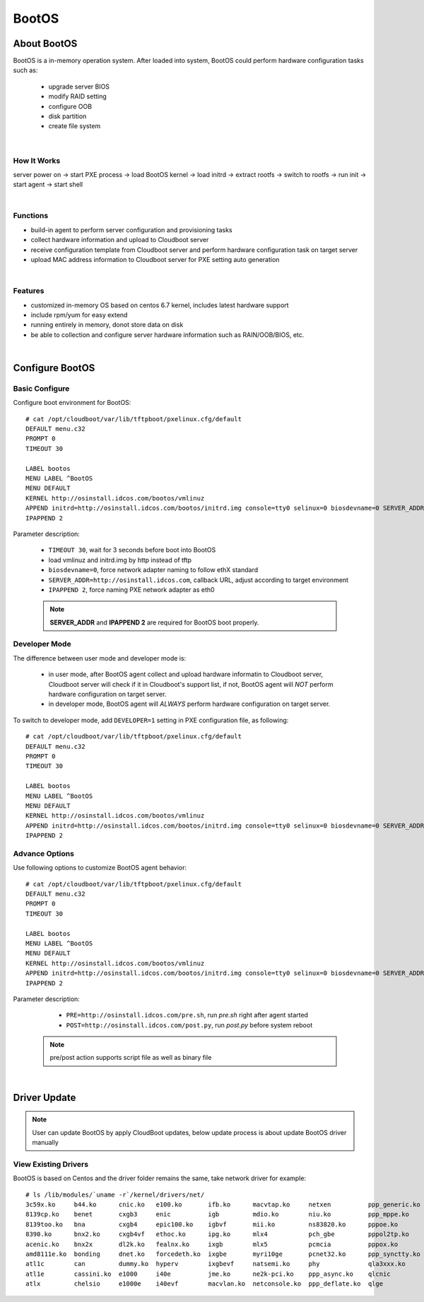 ***************
BootOS
***************

About BootOS
=============

BootOS is a in-memory operation system. After loaded into system, BootOS could perform hardware configuration tasks such as:

    * upgrade server BIOS
    * modify RAID setting
    * configure OOB
    * disk partition
    * create file system

|

How It Works
^^^^^^^^^^^^^^

server power on -> start PXE process -> load BootOS kernel -> load initrd -> extract rootfs -> switch to rootfs -> run init -> start agent -> start shell

|

Functions
^^^^^^^^^^^^^^

* build-in agent to perform server configuration and provisioning tasks
* collect hardware information and upload to Cloudboot server
* receive configuration template from Cloudboot server and perform hardware configuration task on target server
* upload MAC address information to  Cloudboot server for PXE setting auto generation


|

Features
^^^^^^^^^^^^^^

* customized in-memory OS based on centos 6.7 kernel, includes latest hardware support
* include rpm/yum for easy extend
* running entirely in memory, donot store data on disk
* be able to collection and configure server hardware information such as RAIN/OOB/BIOS, etc.

|

Configure BootOS
=================

Basic Configure
^^^^^^^^^^^^^^^^^

Configure boot environment for BootOS::

    # cat /opt/cloudboot/var/lib/tftpboot/pxelinux.cfg/default
    DEFAULT menu.c32
    PROMPT 0
    TIMEOUT 30

    LABEL bootos
    MENU LABEL ^BootOS
    MENU DEFAULT
    KERNEL http://osinstall.idcos.com/bootos/vmlinuz
    APPEND initrd=http://osinstall.idcos.com/bootos/initrd.img console=tty0 selinux=0 biosdevname=0 SERVER_ADDR=http://osinstall.idcos.com
    IPAPPEND 2

Parameter description:

    * ``TIMEOUT 30``, wait for 3 seconds before boot into BootOS
    * load vmlinuz and initrd.img by http instead of tftp
    * ``biosdevname=0``, force network adapter naming to follow ethX standard
    * ``SERVER_ADDR=http://osinstall.idcos.com``, callback URL, adjust according to target environment
    * ``IPAPPEND 2``, force naming PXE network adapter as eth0

    .. note::
        **SERVER_ADDR** and **IPAPPEND 2** are required for BootOS boot properly.


Developer Mode
^^^^^^^^^^^^^^^

The difference between user mode and developer mode is:

    * in user mode, after BootOS agent collect and upload hardware informatin to Cloudboot server, Cloudboot server will check if it in Cloudboot's support list, if not, BootOS agent will *NOT* perform hardware configuration on target server.
    * in developer mode, BootOS agent will *ALWAYS* perform hardware configuration on target server.

To switch to developer mode, add ``DEVELOPER=1`` setting in PXE configuration file, as following::

    # cat /opt/cloudboot/var/lib/tftpboot/pxelinux.cfg/default
    DEFAULT menu.c32
    PROMPT 0
    TIMEOUT 30

    LABEL bootos
    MENU LABEL ^BootOS
    MENU DEFAULT
    KERNEL http://osinstall.idcos.com/bootos/vmlinuz
    APPEND initrd=http://osinstall.idcos.com/bootos/initrd.img console=tty0 selinux=0 biosdevname=0 SERVER_ADDR=http://osinstall.idcos.com DEVELOPER=1
    IPAPPEND 2


Advance Options
^^^^^^^^^^^^^^^^

Use following options to customize BootOS agent behavior::

    # cat /opt/cloudboot/var/lib/tftpboot/pxelinux.cfg/default
    DEFAULT menu.c32
    PROMPT 0
    TIMEOUT 30

    LABEL bootos
    MENU LABEL ^BootOS
    MENU DEFAULT
    KERNEL http://osinstall.idcos.com/bootos/vmlinuz
    APPEND initrd=http://osinstall.idcos.com/bootos/initrd.img console=tty0 selinux=0 biosdevname=0 SERVER_ADDR=http://osinstall.idcos.com PRE=http://osinstall.idcos.com/pre.sh POST=http://osinstall.idcos.com/post.py
    IPAPPEND 2

Parameter description:

    * ``PRE=http://osinstall.idcos.com/pre.sh``, run  *pre.sh* right after agent started
    * ``POST=http://osinstall.idcos.com/post.py``, run *post.py* before system reboot

 .. note::
        pre/post action supports script file as well as binary file

|

Driver Update
===============

.. note::
    User can update BootOS by apply CloudBoot updates, below update process is about update BootOS driver manually

View Existing Drivers
^^^^^^^^^^^^^^^^^^^^^^

BootOS is based on Centos and the driver folder remains the same, take network driver for example::

    # ls /lib/modules/`uname -r`/kernel/drivers/net/
    3c59x.ko     b44.ko      cnic.ko   e100.ko       ifb.ko      macvtap.ko     netxen          ppp_generic.ko  r6040.ko    slhc.ko        tg3.ko           virtio_net.ko
    8139cp.ko    benet       cxgb3     enic          igb         mdio.ko        niu.ko          ppp_mppe.ko     r8169.ko    slip.ko        tlan.ko          vmxnet3
    8139too.ko   bna         cxgb4     epic100.ko    igbvf       mii.ko         ns83820.ko      pppoe.ko        s2io.ko     smsc9420.ko    tulip            vxge
    8390.ko      bnx2.ko     cxgb4vf   ethoc.ko      ipg.ko      mlx4           pch_gbe         pppol2tp.ko     sc92031.ko  starfire.ko    tun.ko           vxlan.ko
    acenic.ko    bnx2x       dl2k.ko   fealnx.ko     ixgb        mlx5           pcmcia          pppox.ko        sfc         sundance.ko    typhoon.ko       wan
    amd8111e.ko  bonding     dnet.ko   forcedeth.ko  ixgbe       myri10ge       pcnet32.ko      ppp_synctty.ko  sis190.ko   sungem.ko      usb              wimax
    atl1c        can         dummy.ko  hyperv        ixgbevf     natsemi.ko     phy             qla3xxx.ko      sis900.ko   sungem_phy.ko  veth.ko          wireless
    atl1e        cassini.ko  e1000     i40e          jme.ko      ne2k-pci.ko    ppp_async.ko    qlcnic          skge.ko     sunhme.ko      via-rhine.ko     xen-netfront.ko
    atlx         chelsio     e1000e    i40evf        macvlan.ko  netconsole.ko  ppp_deflate.ko  qlge            sky2.ko     tehuti.ko      via-velocity.ko



